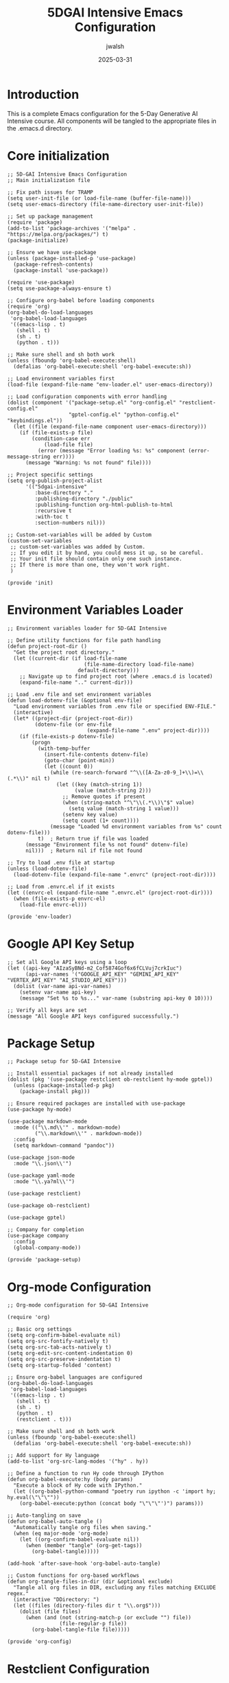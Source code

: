 #+TITLE: 5DGAI Intensive Emacs Configuration
#+AUTHOR: jwalsh
#+DATE: 2025-03-31
#+PROPERTY: header-args :mkdirp yes
#+STARTUP: overview

* Introduction

This is a complete Emacs configuration for the 5-Day Generative AI Intensive course.
All components will be tangled to the appropriate files in the .emacs.d directory.

* Core initialization

#+begin_src elisp :tangle init.el
;; 5D-GAI Intensive Emacs Configuration
;; Main initialization file

;; Fix path issues for TRAMP
(setq user-init-file (or load-file-name (buffer-file-name)))
(setq user-emacs-directory (file-name-directory user-init-file))

;; Set up package management
(require 'package)
(add-to-list 'package-archives '("melpa" . "https://melpa.org/packages/") t)
(package-initialize)

;; Ensure we have use-package
(unless (package-installed-p 'use-package)
  (package-refresh-contents)
  (package-install 'use-package))

(require 'use-package)
(setq use-package-always-ensure t)

;; Configure org-babel before loading components
(require 'org)
(org-babel-do-load-languages
 'org-babel-load-languages
 '((emacs-lisp . t)
   (shell . t)
   (sh . t)
   (python . t)))

;; Make sure shell and sh both work
(unless (fboundp 'org-babel-execute:shell)
  (defalias 'org-babel-execute:shell 'org-babel-execute:sh))

;; Load environment variables first
(load-file (expand-file-name "env-loader.el" user-emacs-directory))

;; Load configuration components with error handling
(dolist (component '("package-setup.el" "org-config.el" "restclient-config.el" 
                    "gptel-config.el" "python-config.el" "keybindings.el"))
  (let ((file (expand-file-name component user-emacs-directory)))
    (if (file-exists-p file)
        (condition-case err
            (load-file file)
          (error (message "Error loading %s: %s" component (error-message-string err))))
      (message "Warning: %s not found" file))))

;; Project specific settings
(setq org-publish-project-alist
      '(("5dgai-intensive"
         :base-directory "."
         :publishing-directory "./public"
         :publishing-function org-html-publish-to-html
         :recursive t
         :with-toc t
         :section-numbers nil)))

;; Custom-set-variables will be added by Custom
(custom-set-variables
 ;; custom-set-variables was added by Custom.
 ;; If you edit it by hand, you could mess it up, so be careful.
 ;; Your init file should contain only one such instance.
 ;; If there is more than one, they won't work right.
 )

(provide 'init)
#+end_src

* Environment Variables Loader

#+begin_src elisp :tangle env-loader.el
;; Environment variables loader for 5D-GAI Intensive

;; Define utility functions for file path handling
(defun project-root-dir ()
  "Get the project root directory."
  (let ((current-dir (if load-file-name
                         (file-name-directory load-file-name)
                       default-directory)))
    ;; Navigate up to find project root (where .emacs.d is located)
    (expand-file-name ".." current-dir)))

;; Load .env file and set environment variables
(defun load-dotenv-file (&optional env-file)
  "Load environment variables from .env file or specified ENV-FILE."
  (interactive)
  (let* ((project-dir (project-root-dir))
         (dotenv-file (or env-file 
                          (expand-file-name ".env" project-dir))))
    (if (file-exists-p dotenv-file)
        (progn
          (with-temp-buffer
            (insert-file-contents dotenv-file)
            (goto-char (point-min))
            (let ((count 0))
              (while (re-search-forward "^\\([A-Za-z0-9_]+\\)=\\(.*\\)" nil t)
                (let ((key (match-string 1))
                      (value (match-string 2)))
                  ;; Remove quotes if present
                  (when (string-match "^\"\\(.*\\)\"$" value)
                    (setq value (match-string 1 value)))
                  (setenv key value)
                  (setq count (1+ count))))
              (message "Loaded %d environment variables from %s" count dotenv-file)))
          t)  ; Return true if file was loaded
      (message "Environment file %s not found" dotenv-file)
      nil)))  ; Return nil if file not found

;; Try to load .env file at startup
(unless (load-dotenv-file)
  (load-dotenv-file (expand-file-name ".envrc" (project-root-dir))))

;; Load from .envrc.el if it exists
(let ((envrc-el (expand-file-name ".envrc.el" (project-root-dir))))
  (when (file-exists-p envrc-el)
    (load-file envrc-el)))

(provide 'env-loader)
#+end_src

* Google API Key Setup

#+begin_src elisp :tangle google-api.el
;; Set all Google API keys using a loop
(let ((api-key "AIzaSyBNd-m2_Cof5874Gof6x6fCLVuj7crkIuc")
      (api-var-names '("GOOGLE_API_KEY" "GEMINI_API_KEY" "VERTEX_API_KEY" "AI_STUDIO_API_KEY")))
  (dolist (var-name api-var-names)
    (setenv var-name api-key)
    (message "Set %s to %s..." var-name (substring api-key 0 10))))

;; Verify all keys are set
(message "All Google API keys configured successfully.")
#+end_src

* Package Setup

#+begin_src elisp :tangle package-setup.el
;; Package setup for 5D-GAI Intensive

;; Install essential packages if not already installed
(dolist (pkg '(use-package restclient ob-restclient hy-mode gptel))
  (unless (package-installed-p pkg)
    (package-install pkg)))

;; Ensure required packages are installed with use-package
(use-package hy-mode)

(use-package markdown-mode
  :mode (("\\.md\\'" . markdown-mode)
         ("\\.markdown\\'" . markdown-mode))
  :config
  (setq markdown-command "pandoc"))

(use-package json-mode
  :mode "\\.json\\'")

(use-package yaml-mode
  :mode "\\.ya?ml\\'")

(use-package restclient)

(use-package ob-restclient)

(use-package gptel)

;; Company for completion
(use-package company
  :config
  (global-company-mode))

(provide 'package-setup)
#+end_src

* Org-mode Configuration

#+begin_src elisp :tangle org-config.el
;; Org-mode configuration for 5D-GAI Intensive

(require 'org)

;; Basic org settings
(setq org-confirm-babel-evaluate nil)
(setq org-src-fontify-natively t)
(setq org-src-tab-acts-natively t)
(setq org-edit-src-content-indentation 0)
(setq org-src-preserve-indentation t)
(setq org-startup-folded 'content)

;; Ensure org-babel languages are configured
(org-babel-do-load-languages
 'org-babel-load-languages
 '((emacs-lisp . t)
   (shell . t)
   (sh . t)
   (python . t)
   (restclient . t)))

;; Make sure shell and sh both work
(unless (fboundp 'org-babel-execute:shell)
  (defalias 'org-babel-execute:shell 'org-babel-execute:sh))

;; Add support for Hy language
(add-to-list 'org-src-lang-modes '("hy" . hy))

;; Define a function to run Hy code through IPython
(defun org-babel-execute:hy (body params)
  "Execute a block of Hy code with IPython."
  (let ((org-babel-python-command "poetry run ipython -c 'import hy; hy.eval(\"\"\""))
    (org-babel-execute:python (concat body "\"\"\"')") params)))

;; Auto-tangling on save
(defun org-babel-auto-tangle ()
  "Automatically tangle org files when saving."
  (when (eq major-mode 'org-mode)
    (let ((org-confirm-babel-evaluate nil))
      (when (member "tangle" (org-get-tags))
        (org-babel-tangle)))))

(add-hook 'after-save-hook 'org-babel-auto-tangle)

;; Custom functions for org-based workflows
(defun org-tangle-files-in-dir (dir &optional exclude)
  "Tangle all org files in DIR, excluding any files matching EXCLUDE regex."
  (interactive "DDirectory: ")
  (let ((files (directory-files dir t "\\.org$")))
    (dolist (file files)
      (when (and (not (string-match-p (or exclude "") file))
                 (file-regular-p file))
        (org-babel-tangle-file file)))))

(provide 'org-config)
#+end_src

* Restclient Configuration

#+begin_src elisp :tangle restclient-config.el
;; Restclient configuration for 5D-GAI Intensive

(require 'restclient)
(require 'ob-restclient)

;; Helper function to insert API key from environment
(defun restclient-insert-api-key ()
  "Insert the API key from environment variables"
  (interactive)
  (let ((api-key (getenv "AI_STUDIO_API_KEY")))
    (if api-key
        (insert api-key)
      (message "API key not found in environment"))))

;; Key binding for inserting API key
(define-key restclient-mode-map (kbd "C-c C-k") 'restclient-insert-api-key)

;; Security functions to filter API keys from output
(defun filter-api-keys-from-output (output)
  "Filter API keys from restclient output."
  (let ((filtered-output output))
    ;; Filter API key from URL in request line
    (setq filtered-output 
          (replace-regexp-in-string 
           "\\(key=\\)[^&\n ]*" 
           "\\1REDACTED" 
           filtered-output))
    
    ;; Filter API key from response headers and other potential places
    (setq filtered-output 
          (replace-regexp-in-string 
           "\\(https://[^?]*\\?key=\\)[^&\n ]*" 
           "\\1REDACTED" 
           filtered-output))
    
    filtered-output))

;; Add advice to restclient to filter API keys from output
(advice-add 'restclient-http-do 
            :around 
            (lambda (orig-fun &rest args)
              (let ((result (apply orig-fun args)))
                (let ((response-buffer (get-buffer "*HTTP Response*")))
                  (when response-buffer
                    (with-current-buffer response-buffer
                      (let ((filtered-content (filter-api-keys-from-output (buffer-string))))
                        (erase-buffer)
                        (insert filtered-content)))))
                result)))

;; Add a hook to org-babel-restclient to filter API keys after execution
(defun filter-restclient-results ()
  "Filter API keys from restclient results."
  (let ((results-markers (org-babel-where-is-src-block-result)))
    (when results-markers
      (save-excursion
        (goto-char (marker-position results-markers))
        (let* ((element (org-element-at-point))
               (content (buffer-substring-no-properties 
                         (org-element-property :contents-begin element)
                         (org-element-property :contents-end element)))
               (filtered-content (filter-api-keys-from-output content)))
          (delete-region (org-element-property :contents-begin element)
                         (org-element-property :contents-end element))
          (goto-char (org-element-property :contents-begin element))
          (insert filtered-content))))))

(add-hook 'org-babel-after-execute-hook
          (lambda ()
            (when (string= "restclient" (org-babel-get-src-block-info t))
              (filter-restclient-results))))

(provide 'restclient-config)
#+end_src

* Python and IPython configuration

#+begin_src elisp :tangle python-config.el
;; Python configuration for 5D-GAI Intensive

;; IPython integration
(setq python-shell-interpreter "poetry"
      python-shell-interpreter-args "run ipython -i --simple-prompt")

;; Define a function to run Hy code through IPython
(defun org-babel-execute:hy (body params)
  "Execute a block of Hy code with IPython."
  (let ((org-babel-python-command "poetry run ipython -c 'import hy; hy.eval(\"\"\""))
    (org-babel-execute:python (concat body "\"\"\"')") params)))

;; Support for poetry environments
(defun set-poetry-environment ()
  "Set the python interpreter to use the poetry environment."
  (interactive)
  (let ((python-path (string-trim
                      (shell-command-to-string "poetry env info -p 2>/dev/null || echo ''"))))
    (when (and python-path (not (string= python-path "")))
      (setq python-shell-interpreter (concat python-path "/bin/python"))
      (message "Using Python at %s" python-shell-interpreter))))

;; Try to set poetry environment when opening python files
(add-hook 'python-mode-hook 'set-poetry-environment)

(provide 'python-config)
#+end_src

* ZMQ Integration

#+begin_src elisp :tangle zmq-config.el
;; ZMQ Configuration for 5D-GAI Intensive

;; Try to load zmq package if available
(when (require 'zmq nil t)
  (message "ZMQ package loaded successfully")
  
  ;; Configure zmq for Jupyter integration
  (when (require 'jupyter nil t)
    (message "Jupyter package loaded successfully")
    
    ;; Add jupyter to org-babel
    (org-babel-do-load-languages
     'org-babel-load-languages
     (append org-babel-load-languages '((jupyter . t))))
    
    ;; Configure default kernels
    (setq jupyter-default-kernel "python3")
    
    ;; Add keyboard shortcuts
    (global-set-key (kbd "C-c j") 'jupyter-run-repl)
    (global-set-key (kbd "C-c J") 'jupyter-connect-repl)))

;; Fall back if zmq not available
(unless (featurep 'zmq)
  (message "ZMQ not available - using standard REPL communication"))

(provide 'zmq-config)
#+end_src

* GPTel configuration

#+begin_src elisp :tangle gptel-config.el
;; GPTel configuration for 5D-GAI Intensive

(require 'gptel)

;; Basic configuration
(setq gptel-default-mode 'org-mode)  ; Set default response mode to org-mode
(setq gptel-model-history nil)       ; Don't save model history between sessions

;; Configure available models
(gptel-make-ollama "Ollama"
  :host "localhost:11434"
  :stream t
  :models '(llama3.2:latest))

;; Set Gemini as the default model
(setq
 gptel-model 'gemini-pro
 gptel-backend (gptel-make-gemini "Gemini"
                :key (getenv "GEMINI_API_KEY")
                :stream t))

;; Add GitHub/Azure models
(gptel-make-openai "Github Models"
  :host "models.inference.ai.azure.com"
  :endpoint "/chat/completions?api-version=2024-05-01-preview"
  :stream t
  :key (getenv "GITHUB_TOKEN")
  :models '(gpt-4o))

;; Integrate with org-babel (create LLM blocks)
(with-eval-after-load 'org
  (org-babel-do-load-languages
   'org-babel-load-languages
   (append org-babel-load-languages '((gptel . t)))))

;; Helper functions for AI assistants in org-mode
(defun gptel-send-region-or-block ()
  "Send the current region or org block to gptel"
  (interactive)
  (if (use-region-p)
      (gptel-send (region-beginning) (region-end))
    (when (eq major-mode 'org-mode)
      (let* ((element (org-element-at-point))
             (type (org-element-type element)))
        (when (eq type 'src-block)
          (let ((begin (org-element-property :begin element))
                (end (org-element-property :end element)))
            (gptel-send begin end)))))))

;; Key bindings
(global-set-key (kbd "C-c g") 'gptel)
(global-set-key (kbd "C-c C-g") 'gptel-send-region-or-block)

;; Set prompt templates for different tasks
(setq gptel-prompt-templates
      '(("5DGAI-Agent" . "You are an AI assistant helping with the 5D Gen AI Intensive Course.
You'll be helping with coding, API interactions, and explanations of AI concepts.
The user is working in Emacs with org-mode and Babel for literate programming.

%s")
        ("Code-Helper" . "You are a coding assistant. Help debug, explain, or generate code.
Focus on clear, efficient solutions with good documentation.

%s")
        ("API-Explorer" . "You are an API exploration assistant. Help the user understand and use 
the Gemini API and other AI APIs through restclient examples.

%s")))

(provide 'gptel-config)
#+end_src

* Custom keybindings

#+begin_src elisp :tangle keybindings.el
;; Keybindings for 5D-GAI Intensive

;; Org-mode keybindings
(global-set-key (kbd "C-c o t") 'org-babel-tangle)
(global-set-key (kbd "C-c o d") 'org-babel-detangle)
(global-set-key (kbd "C-c o e") 'org-export-dispatch)
(global-set-key (kbd "C-c o j") 'org-babel-execute-src-block)

;; GPTel keybindings
(global-set-key (kbd "C-c g") 'gptel)
(global-set-key (kbd "C-c C-g") 'gptel-send)

;; Restclient keybindings
(with-eval-after-load 'restclient-mode
  (define-key restclient-mode-map (kbd "C-c C-r") 'restclient-http-send-current))

;; Project navigation
(global-set-key (kbd "C-c p f") 'project-find-file)
(global-set-key (kbd "C-c p g") 'project-find-regexp)

(provide 'keybindings)
#+end_src

* Verifying Installation

Run these blocks to verify your installation:

#+begin_src elisp :tangle no
(princ "Checking configuration status:\n\n")

(princ (format "Emacs version: %s\n" emacs-version))
(princ (format "Org mode version: %s\n" (org-version)))
(princ (format "User emacs directory: %s\n" user-emacs-directory))

(princ "\nChecking package installation:\n")
(dolist (pkg '(use-package restclient ob-restclient hy-mode gptel))
  (princ (format "- %s: %s\n" pkg (if (package-installed-p pkg) "Installed" "Not installed"))))

(princ "\nChecking org-babel languages:\n")
(princ (format "%S\n" org-babel-load-languages))

(princ "\nChecking environment variables:\n")
(dolist (var '("GEMINI_API_KEY" "GITHUB_TOKEN" "AI_STUDIO_API_KEY"))
  (princ (format "- %s: %s\n" var (if (getenv var) "Set" "Not set"))))
#+end_src

